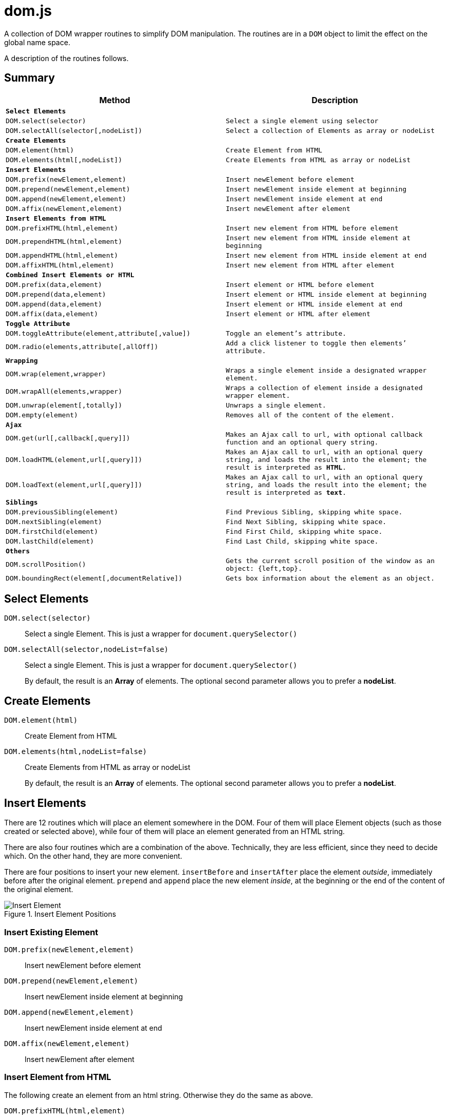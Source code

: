 = dom.js

A collection of DOM wrapper routines to simplify DOM manipulation. The routines are in a `DOM` object to limit the effect on the global name space.

A description of the routines follows.

##	Summary

[frame="topbot",options="header",cols="m,m"]
|=======
| Method
| Description

2+| *Select Elements*
| `DOM.select(selector)`				| Select a single element using `selector`
| `DOM.selectAll(selector[,nodeList])`	| Select a collection of Elements as array or nodeList

2+| *Create Elements*
| `DOM.element(html)`				| Create Element from HTML
| `DOM.elements(html[,nodeList])`	| Create Elements from HTML as array or nodeList

2+| *Insert Elements*
| `DOM.prefix(newElement,element)`	| Insert newElement before element
| `DOM.prepend(newElement,element)`	| Insert newElement inside element at beginning
| `DOM.append(newElement,element)`	| Insert newElement inside element at end
| `DOM.affix(newElement,element)`	| Insert newElement after element

2+| *Insert Elements from HTML*
| `DOM.prefixHTML(html,element)`	| Insert new element from HTML before element
| `DOM.prependHTML(html,element)`	| Insert new element from HTML inside element at beginning
| `DOM.appendHTML(html,element)`	| Insert new element from HTML inside element at end
| `DOM.affixHTML(html,element)`		| Insert new element from HTML after element

2+| *Combined Insert Elements or HTML*
| `DOM.prefix(data,element)`	| Insert element or HTML before element
| `DOM.prepend(data,element)`	| Insert element or HTML inside element at beginning
| `DOM.append(data,element)`	| Insert element or HTML inside element at end
| `DOM.affix(data,element)`		| Insert element or HTML after element

2+| *Toggle Attribute*
| `DOM.toggleAttribute(element,attribute[,value])`	| Toggle an element’s attribute.
| `DOM.radio(elements,attribute[,allOff])`			| Add a `click` listener to toggle then elements’ attribute.

2+| *Wrapping*
| `DOM.wrap(element,wrapper)`			| Wraps a single element inside a designated wrapper element.
| `DOM.wrapAll(elements,wrapper)`		| Wraps a collection of element inside a designated wrapper element.
| `DOM.unwrap(element[,totally])`		| Unwraps a single element.
| `DOM.empty(element)`					| Removes all of the content of the element.

2+| *Ajax*
| `DOM.get(url[,callback[,query]])`		| Makes an Ajax call to `url`, with optional callback function and an optional query string.
| `DOM.loadHTML(element,url[,query]])`	| Makes an Ajax call to `url`, with an optional query string, and loads the result into the `element`; the result is interpreted as *HTML*.
| `DOM.loadText(element,url[,query]])`	| Makes an Ajax call to `url`, with an optional query string, and loads the result into the `element`; the result is interpreted as *text*.

2+| *Siblings*
| `DOM.previousSibling(element)`		| Find Previous Sibling, skipping white space.
| `DOM.nextSibling(element)`			| Find Next Sibling, skipping white space.
| `DOM.firstChild(element)`				| Find First Child, skipping white space.
| `DOM.lastChild(element)`				| Find Last Child, skipping white space.

2+| *Others*
| `DOM.scrollPosition()`							| Gets the current scroll position of the window as an object: `{left,top}`.
| `DOM.boundingRect(element[,documentRelative])`	| Gets box information about the element as an object.
|=======

## Select Elements

`DOM.select(selector)`::
Select a single Element. This is just a wrapper for `document.querySelector()`

`DOM.selectAll(selector,nodeList=false)`::
Select a single Element. This is just a wrapper for `document.querySelector()`
+
By default, the result is an *Array* of elements. The optional second parameter allows you to prefer a *nodeList*.

## Create Elements

`DOM.element(html)`::
Create Element from HTML

`DOM.elements(html,nodeList=false)`::
Create Elements from HTML as array or nodeList
+
By default, the result is an *Array* of elements. The optional second parameter allows you to prefer a *nodeList*.

## Insert Elements

There are 12 routines which will place an element somewhere in the DOM. Four of them will place Element objects (such as those created or selected above), while four of them will place an element generated from an HTML string.

There are also four routines which are a combination of the above. Technically, they are less efficient, since they need to decide which. On the other hand, they are more convenient.

There are four positions to insert your new element. `insertBefore` and `insertAfter` place the element _outside_, immediately before after  the original element. `prepend` and `append` place the new element _inside_, at the beginning or the end of the content of the original element.

[[img-insert]]
.Insert Element Positions
image::insert.png[Insert Element]

### Insert Existing Element

`DOM.prefix(newElement,element)`::
Insert newElement before element
`DOM.prepend(newElement,element)`::
Insert newElement inside element at beginning
`DOM.append(newElement,element)`::
Insert newElement inside element at end
`DOM.affix(newElement,element)`::
Insert newElement after element

### Insert Element from HTML

The following create an element from an html string. Otherwise they do the same as above.

`DOM.prefixHTML(html,element)`::
Insert newElement before element
`DOM.prependHTML(html,element)`::
Insert newElement inside element at beginning
`DOM.appendHTML(html,element)`::
Insert newElement inside element at end
`DOM.affixHTML(html,element)`::
Insert newElement after element

### Insert Element or HTML

The following are a combination of the above. You can use either an element or an HTML string.

`DOM.prefix(data,element)`::
Insert newElement before element
`DOM.prepend(data,element)`::
Insert newElement inside element at beginning
`DOM.append(data,element)`::
Insert newElement inside element at end
`DOM.affix(data,element)`::
Insert newElement after element


## Toggle Attribute

This will toggle an element’s attribute by adding or removing it. Optionally, you can set the value of the attribute to something other than `true`.

`DOM.toggleAttribute(element,attribute,value=true)`::
Toggle an element’s attribute. Its default value, if set, is `true`.

`DOM.radio(elements,attribute,allOff=false)`::
Adds an `onclick` listener to all of the elements to set the attribute of only a single element.
+
If the `allOff` parameter is `true`, selecting a selected element will remove the attribute.
##	Wrapping

There are 3 routines which wrap or unwrap Elements.

`DOM.wrap(element,wrapper)`::
Wraps a single element inside a designated wrapper element.

`DOM.wrapAll(elements,wrapper)`::
Wraps a collection of element inside a designated wrapper element.

`DOM.unwrap(element[,totally])`::
Unwraps a single element; that is moves it from inside its parent to outside. If the optional `totally` value is `true`, then the old parent element will be removed, including any remaining content.

`DOM.empty(element)`::
Removes all of the content of the element.

##	Ajax

Some simple Ajax functions, using the `get` method.

`DOM.get(url[,callback[,query]])`::
Makes an Ajax call to `url`, with optional callback function and an optional query string.

### `callback`

This should be a function in the following format:

[source,js]
----
function something(data) {
	//…
}
----

The `data` parameter will get the `responseText` from the Ajax call.

### `query`

This is a query string _without_ the leading question mark (`?`).

`DOM.loadHTML(element,url[,query]])`::
Makes an Ajax call to `url`, with an optional query string, and loads the result into the `element`; the result is interpreted as *HTML*.

`DOM.loadText(element,url[,query]])`::
Makes an Ajax call to `url`, with an optional query string, and loads the result into the `element`; the result is interpreted as *text*.

##	Event Listeners

`DOM.listen(element,listener,fn,capture)`::
`DOM.listenAll(elements,listener,fn,capture)`::
Adds an event listener function an element or a collection of elements.
+
The `fn` parameter is the event listener function, and is required. The `capture` parameter is optional.

##	Siblings

Some Browsers, notably Mozilla, include white spaces between elements in the DOM tree. This is a set of functions which will skip these white space nodes.

You can safely use then for all browsers.

`DOM.previousSibling(element)`::
`DOM.nextSibling(element)`::
Find Previous or Next Sibling, skipping white space.

`DOM.firstChild(element)`::
`DOM.lastChild(element)`::
Find First or Last Child, skipping white space.

##	Others

`DOM.scrollPosition()`::
Gets the current scroll position of the window as an object: `{left,top}`.

`DOM.boundingRect(element[,documentRelative])`::
Gets box information about the element as an object:

[width="80em",frame="topbot",options="header",cols="m,m"]
|=======
| properties				| description
| x, y						| synonym for left & top
| width, height				| dimensions of the box
| left, top, right, bottom	| position of the box
| scrollLeft, scrollTop		| the window scroll amount
|=======


## E&OE

This code does what it does and doesn’t do what it doesn’t do.

Share & Enjoy …
